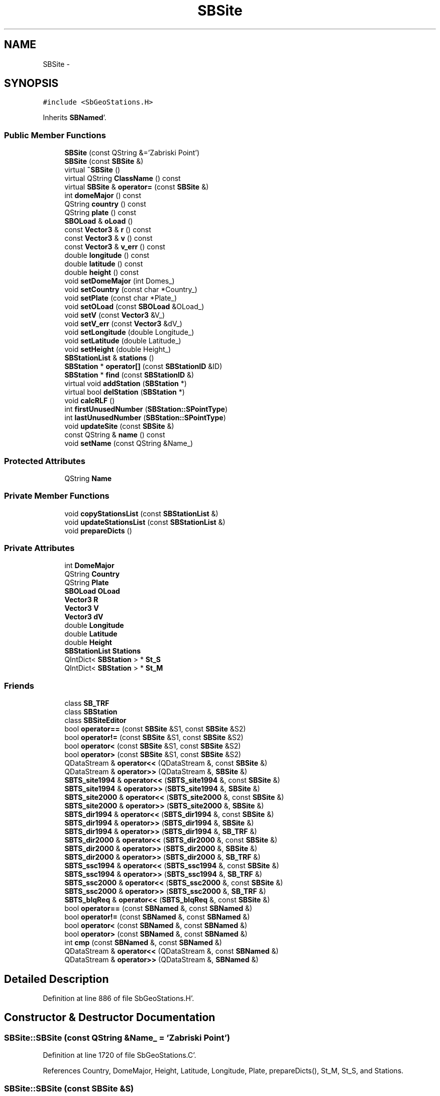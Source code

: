 .TH "SBSite" 3 "Mon May 14 2012" "Version 2.0.2" "SteelBreeze Reference Manual" \" -*- nroff -*-
.ad l
.nh
.SH NAME
SBSite \- 
.SH SYNOPSIS
.br
.PP
.PP
\fC#include <SbGeoStations\&.H>\fP
.PP
Inherits \fBSBNamed\fP'\&.
.SS "Public Member Functions"

.in +1c
.ti -1c
.RI "\fBSBSite\fP (const QString &='Zabriski Point')"
.br
.ti -1c
.RI "\fBSBSite\fP (const \fBSBSite\fP &)"
.br
.ti -1c
.RI "virtual \fB~SBSite\fP ()"
.br
.ti -1c
.RI "virtual QString \fBClassName\fP () const "
.br
.ti -1c
.RI "virtual \fBSBSite\fP & \fBoperator=\fP (const \fBSBSite\fP &)"
.br
.ti -1c
.RI "int \fBdomeMajor\fP () const "
.br
.ti -1c
.RI "QString \fBcountry\fP () const "
.br
.ti -1c
.RI "QString \fBplate\fP () const "
.br
.ti -1c
.RI "\fBSBOLoad\fP & \fBoLoad\fP ()"
.br
.ti -1c
.RI "const \fBVector3\fP & \fBr\fP () const "
.br
.ti -1c
.RI "const \fBVector3\fP & \fBv\fP () const "
.br
.ti -1c
.RI "const \fBVector3\fP & \fBv_err\fP () const "
.br
.ti -1c
.RI "double \fBlongitude\fP () const "
.br
.ti -1c
.RI "double \fBlatitude\fP () const "
.br
.ti -1c
.RI "double \fBheight\fP () const "
.br
.ti -1c
.RI "void \fBsetDomeMajor\fP (int Domes_)"
.br
.ti -1c
.RI "void \fBsetCountry\fP (const char *Country_)"
.br
.ti -1c
.RI "void \fBsetPlate\fP (const char *Plate_)"
.br
.ti -1c
.RI "void \fBsetOLoad\fP (const \fBSBOLoad\fP &OLoad_)"
.br
.ti -1c
.RI "void \fBsetV\fP (const \fBVector3\fP &V_)"
.br
.ti -1c
.RI "void \fBsetV_err\fP (const \fBVector3\fP &dV_)"
.br
.ti -1c
.RI "void \fBsetLongitude\fP (double Longitude_)"
.br
.ti -1c
.RI "void \fBsetLatitude\fP (double Latitude_)"
.br
.ti -1c
.RI "void \fBsetHeight\fP (double Height_)"
.br
.ti -1c
.RI "\fBSBStationList\fP & \fBstations\fP ()"
.br
.ti -1c
.RI "\fBSBStation\fP * \fBoperator[]\fP (const \fBSBStationID\fP &ID)"
.br
.ti -1c
.RI "\fBSBStation\fP * \fBfind\fP (const \fBSBStationID\fP &)"
.br
.ti -1c
.RI "virtual void \fBaddStation\fP (\fBSBStation\fP *)"
.br
.ti -1c
.RI "virtual bool \fBdelStation\fP (\fBSBStation\fP *)"
.br
.ti -1c
.RI "void \fBcalcRLF\fP ()"
.br
.ti -1c
.RI "int \fBfirstUnusedNumber\fP (\fBSBStation::SPointType\fP)"
.br
.ti -1c
.RI "int \fBlastUnusedNumber\fP (\fBSBStation::SPointType\fP)"
.br
.ti -1c
.RI "void \fBupdateSite\fP (const \fBSBSite\fP &)"
.br
.ti -1c
.RI "const QString & \fBname\fP () const "
.br
.ti -1c
.RI "void \fBsetName\fP (const QString &Name_)"
.br
.in -1c
.SS "Protected Attributes"

.in +1c
.ti -1c
.RI "QString \fBName\fP"
.br
.in -1c
.SS "Private Member Functions"

.in +1c
.ti -1c
.RI "void \fBcopyStationsList\fP (const \fBSBStationList\fP &)"
.br
.ti -1c
.RI "void \fBupdateStationsList\fP (const \fBSBStationList\fP &)"
.br
.ti -1c
.RI "void \fBprepareDicts\fP ()"
.br
.in -1c
.SS "Private Attributes"

.in +1c
.ti -1c
.RI "int \fBDomeMajor\fP"
.br
.ti -1c
.RI "QString \fBCountry\fP"
.br
.ti -1c
.RI "QString \fBPlate\fP"
.br
.ti -1c
.RI "\fBSBOLoad\fP \fBOLoad\fP"
.br
.ti -1c
.RI "\fBVector3\fP \fBR\fP"
.br
.ti -1c
.RI "\fBVector3\fP \fBV\fP"
.br
.ti -1c
.RI "\fBVector3\fP \fBdV\fP"
.br
.ti -1c
.RI "double \fBLongitude\fP"
.br
.ti -1c
.RI "double \fBLatitude\fP"
.br
.ti -1c
.RI "double \fBHeight\fP"
.br
.ti -1c
.RI "\fBSBStationList\fP \fBStations\fP"
.br
.ti -1c
.RI "QIntDict< \fBSBStation\fP > * \fBSt_S\fP"
.br
.ti -1c
.RI "QIntDict< \fBSBStation\fP > * \fBSt_M\fP"
.br
.in -1c
.SS "Friends"

.in +1c
.ti -1c
.RI "class \fBSB_TRF\fP"
.br
.ti -1c
.RI "class \fBSBStation\fP"
.br
.ti -1c
.RI "class \fBSBSiteEditor\fP"
.br
.ti -1c
.RI "bool \fBoperator==\fP (const \fBSBSite\fP &S1, const \fBSBSite\fP &S2)"
.br
.ti -1c
.RI "bool \fBoperator!=\fP (const \fBSBSite\fP &S1, const \fBSBSite\fP &S2)"
.br
.ti -1c
.RI "bool \fBoperator<\fP (const \fBSBSite\fP &S1, const \fBSBSite\fP &S2)"
.br
.ti -1c
.RI "bool \fBoperator>\fP (const \fBSBSite\fP &S1, const \fBSBSite\fP &S2)"
.br
.ti -1c
.RI "QDataStream & \fBoperator<<\fP (QDataStream &, const \fBSBSite\fP &)"
.br
.ti -1c
.RI "QDataStream & \fBoperator>>\fP (QDataStream &, \fBSBSite\fP &)"
.br
.ti -1c
.RI "\fBSBTS_site1994\fP & \fBoperator<<\fP (\fBSBTS_site1994\fP &, const \fBSBSite\fP &)"
.br
.ti -1c
.RI "\fBSBTS_site1994\fP & \fBoperator>>\fP (\fBSBTS_site1994\fP &, \fBSBSite\fP &)"
.br
.ti -1c
.RI "\fBSBTS_site2000\fP & \fBoperator<<\fP (\fBSBTS_site2000\fP &, const \fBSBSite\fP &)"
.br
.ti -1c
.RI "\fBSBTS_site2000\fP & \fBoperator>>\fP (\fBSBTS_site2000\fP &, \fBSBSite\fP &)"
.br
.ti -1c
.RI "\fBSBTS_dir1994\fP & \fBoperator<<\fP (\fBSBTS_dir1994\fP &, const \fBSBSite\fP &)"
.br
.ti -1c
.RI "\fBSBTS_dir1994\fP & \fBoperator>>\fP (\fBSBTS_dir1994\fP &, \fBSBSite\fP &)"
.br
.ti -1c
.RI "\fBSBTS_dir1994\fP & \fBoperator>>\fP (\fBSBTS_dir1994\fP &, \fBSB_TRF\fP &)"
.br
.ti -1c
.RI "\fBSBTS_dir2000\fP & \fBoperator<<\fP (\fBSBTS_dir2000\fP &, const \fBSBSite\fP &)"
.br
.ti -1c
.RI "\fBSBTS_dir2000\fP & \fBoperator>>\fP (\fBSBTS_dir2000\fP &, \fBSBSite\fP &)"
.br
.ti -1c
.RI "\fBSBTS_dir2000\fP & \fBoperator>>\fP (\fBSBTS_dir2000\fP &, \fBSB_TRF\fP &)"
.br
.ti -1c
.RI "\fBSBTS_ssc1994\fP & \fBoperator<<\fP (\fBSBTS_ssc1994\fP &, const \fBSBSite\fP &)"
.br
.ti -1c
.RI "\fBSBTS_ssc1994\fP & \fBoperator>>\fP (\fBSBTS_ssc1994\fP &, \fBSB_TRF\fP &)"
.br
.ti -1c
.RI "\fBSBTS_ssc2000\fP & \fBoperator<<\fP (\fBSBTS_ssc2000\fP &, const \fBSBSite\fP &)"
.br
.ti -1c
.RI "\fBSBTS_ssc2000\fP & \fBoperator>>\fP (\fBSBTS_ssc2000\fP &, \fBSB_TRF\fP &)"
.br
.ti -1c
.RI "\fBSBTS_blqReq\fP & \fBoperator<<\fP (\fBSBTS_blqReq\fP &, const \fBSBSite\fP &)"
.br
.ti -1c
.RI "bool \fBoperator==\fP (const \fBSBNamed\fP &, const \fBSBNamed\fP &)"
.br
.ti -1c
.RI "bool \fBoperator!=\fP (const \fBSBNamed\fP &, const \fBSBNamed\fP &)"
.br
.ti -1c
.RI "bool \fBoperator<\fP (const \fBSBNamed\fP &, const \fBSBNamed\fP &)"
.br
.ti -1c
.RI "bool \fBoperator>\fP (const \fBSBNamed\fP &, const \fBSBNamed\fP &)"
.br
.ti -1c
.RI "int \fBcmp\fP (const \fBSBNamed\fP &, const \fBSBNamed\fP &)"
.br
.ti -1c
.RI "QDataStream & \fBoperator<<\fP (QDataStream &, const \fBSBNamed\fP &)"
.br
.ti -1c
.RI "QDataStream & \fBoperator>>\fP (QDataStream &, \fBSBNamed\fP &)"
.br
.in -1c
.SH "Detailed Description"
.PP 
Definition at line 886 of file SbGeoStations\&.H'\&.
.SH "Constructor & Destructor Documentation"
.PP 
.SS "SBSite::SBSite (const QString &Name_ = \fC'Zabriski Point'\fP)"
.PP
Definition at line 1720 of file SbGeoStations\&.C'\&.
.PP
References Country, DomeMajor, Height, Latitude, Longitude, Plate, prepareDicts(), St_M, St_S, and Stations\&.
.SS "SBSite::SBSite (const \fBSBSite\fP &S)"
.PP
Definition at line 1735 of file SbGeoStations\&.C'\&.
.PP
References copyStationsList(), Country, DomeMajor, Height, Latitude, Longitude, Plate, prepareDicts(), St_M, St_S, and Stations\&.
.SS "virtual SBSite::~SBSite ()\fC [inline, virtual]\fP"
.PP
Definition at line 920 of file SbGeoStations\&.H'\&.
.PP
References St_M, and St_S\&.
.SH "Member Function Documentation"
.PP 
.SS "void SBSite::addStation (\fBSBStation\fP *Station)\fC [virtual]\fP"
.PP
Definition at line 1882 of file SbGeoStations\&.C'\&.
.PP
References ClassName(), SBStation::domeMinor(), SBLog::ERR, SBStation::id(), Log, SBNamed::name(), SBStation::pointType(), SBStation::Pt_Antenna, SBStation::Pt_Unkn, St_M, St_S, SBLog::STATION, Stations, SBStationID::toString(), and SBLog::write()\&.
.PP
Referenced by SBStationImport::loadNScodes(), SBStationEditor::makeApply(), operator>>(), SBStuffStations::reloadTRF(), SBStuffStations::SBStuffStations(), and updateStationsList()\&.
.SS "void SBSite::calcRLF ()"
.PP
Definition at line 1938 of file SbGeoStations\&.C'\&.
.PP
References SBStationList::first(), Height, Latitude, Longitude, SBStationList::next(), R, Stations, and v3Zero\&.
.PP
Referenced by SBStationImport::loadOLoad(), and operator>>()\&.
.SS "virtual QString SBSite::ClassName () const\fC [inline, virtual]\fP"
.PP
Reimplemented from \fBSBNamed\fP'\&.
.PP
Definition at line 921 of file SbGeoStations\&.H'\&.
.PP
Referenced by addStation(), delStation(), and prepareDicts()\&.
.SS "void SBSite::copyStationsList (const \fBSBStationList\fP &SL)\fC [private]\fP"
.PP
Definition at line 1768 of file SbGeoStations\&.C'\&.
.PP
References SBStation, and Stations\&.
.PP
Referenced by operator=(), and SBSite()\&.
.SS "QString SBSite::country () const\fC [inline]\fP"
.PP
Definition at line 926 of file SbGeoStations\&.H'\&.
.PP
References Country\&.
.PP
Referenced by SBSiteEditor::acquireData(), SBSiteListItem::key(), operator<<(), SBSiteListItem::text(), and SBSiteEditor::wSite()\&.
.SS "bool SBSite::delStation (\fBSBStation\fP *Station)\fC [virtual]\fP"
.PP
Definition at line 1913 of file SbGeoStations\&.C'\&.
.PP
References ClassName(), SBStation::domeMinor(), SBLog::ERR, find(), SBStation::id(), Log, SBNamed::name(), SBStation::pointType(), SBStation::Pt_Antenna, St_M, St_S, SBLog::STATION, Stations, and SBLog::write()\&.
.PP
Referenced by SBStationImport::applyFilter(), and SBSiteEditor::deleteEntry()\&.
.SS "int SBSite::domeMajor () const\fC [inline]\fP"
.PP
Definition at line 925 of file SbGeoStations\&.H'\&.
.PP
References DomeMajor\&.
.PP
Referenced by SBSiteEditor::acquireData(), SB_TRF::find(), SBStation::id(), SB_TRF::inSort(), SBSiteListItem::key(), SBSiteEditor::makeApply(), operator<<(), SBOLoadCarrier::SBOLoadCarrier(), SBSiteListItem::text(), and SBSiteEditor::wSite()\&.
.SS "\fBSBStation\fP * SBSite::find (const \fBSBStationID\fP &ID)"
.PP
Definition at line 1866 of file SbGeoStations\&.C'\&.
.PP
References SBStationID::DomeMinor, SBStation::Pt_Antenna, SBStation::Pt_Marker, SBStation::Pt_Unkn, SBStationID::PtType, St_M, and St_S\&.
.PP
Referenced by delStation(), SB_TRF::find(), SBStationEditor::makeApply(), operator[](), and updateStationsList()\&.
.SS "int SBSite::firstUnusedNumber (\fBSBStation::SPointType\fPTp)"Returns first unused domes number 
.PP
\fBReturns:\fP
.RS 4
least unused DomeMinor for this site (int)'\&. 
.RE
.PP

.PP
Definition at line 1955 of file SbGeoStations\&.C'\&.
.PP
References SBStationID::domeMinor(), SBStation::id(), SBStation::Pt_Antenna, SBStation::Pt_Unkn, St_M, and St_S\&.
.SS "double SBSite::height () const\fC [inline]\fP"
.PP
Definition at line 934 of file SbGeoStations\&.H'\&.
.PP
References Height\&.
.PP
Referenced by SBSiteListItem::key(), and SBSiteListItem::text()\&.
.SS "int SBSite::lastUnusedNumber (\fBSBStation::SPointType\fPTp)"Returns last unused domes number 
.PP
\fBReturns:\fP
.RS 4
largest unused DomeMinor for this site (int)'\&. 
.RE
.PP

.PP
Definition at line 1969 of file SbGeoStations\&.C'\&.
.PP
References SBStation::Pt_Antenna, SBStation::Pt_Unkn, St_M, and St_S\&.
.SS "double SBSite::latitude () const\fC [inline]\fP"
.PP
Definition at line 933 of file SbGeoStations\&.H'\&.
.PP
References Latitude\&.
.PP
Referenced by SBSiteListItem::key(), SBStationImport::loadOLoad(), operator<<(), SBOLoadCarrier::SBOLoadCarrier(), and SBSiteListItem::text()\&.
.SS "double SBSite::longitude () const\fC [inline]\fP"
.PP
Definition at line 932 of file SbGeoStations\&.H'\&.
.PP
References Longitude\&.
.PP
Referenced by SBSiteListItem::key(), SBStationImport::loadOLoad(), operator<<(), SBOLoadCarrier::SBOLoadCarrier(), and SBSiteListItem::text()\&.
.SS "const QString& SBNamed::name () const\fC [inline, inherited]\fP"
.PP
Definition at line 215 of file SbGeo\&.H'\&.
.PP
References SBNamed::Name\&.
.PP
Referenced by SBVLBINetEntryEditor::accept(), SBSourceEditor::acquireData(), SBSiteEditor::acquireData(), SBStationEditor::acquireData(), SBStochParameter::addPar(), SBProject::addSession(), addStation(), SBParameterList::append(), SBVector::at(), SBMatrix::at(), SBUpperMatrix::at(), SBSymMatrix::at(), SBStation::axisOffsetLenght(), SBSolutionBrowser::batch4StochEOPChanged(), SBSolutionBrowser::batch4StochSoChanged(), SBSolutionBrowser::batch4StochStChanged(), SBEphem::calc(), SBStation::calcDisplacement(), SBSetupDialog::chkPacker(), SBVLBIPreProcess::clearPars(), SBEstimator::collectContStochs4NextBatch(), collectListOfSINEXParameters(), collectListOfSINEXParameters4NEQ(), SB_CRF::collectObjAliases(), SBObsVLBIStatistics::collectStatistics(), SBRunManager::constraintSourceCoord(), SBRunManager::constraintStationCoord(), SBRunManager::constraintStationVeloc(), SBSource::createParameters(), SBProjectCreate::createProject(), SBTestFrame::createWidget4Test(), SBTestEphem::createWidget4Test(), SBVLBIPreProcess::currentSesChange(), SBPlotArea::defineAreas(), SBSiteEditor::deleteEntry(), SBVLBISetView::deleteEntry(), SBStuffSources::deleteEntryS(), SBStuffStations::deleteEntryS(), SBSolution::deleteSolution(), SBSetupDialog::delInst(), SBSetupDialog::delPacker(), SBEstimator::Group::delParameter(), SBProjectEdit::delSession(), SBProject::delSession(), delStation(), SBPlateMotion::displacement(), SBStuffAplo::draw(), SBPlotArea::drawFrames(), SBStochParameter::dump2File(), SBSolution::dumpParameters(), SBBaseInfo::dumpUserInfo(), SBSourceInfo::dumpUserInfo(), SBVLBISession::dumpUserInfo(), SBVLBISet::dumpUserInfo(), SBParametersEditor::editParameter(), SBAploChunk::fillDict(), SBVLBISet::fillDicts(), SBVLBIPreProcess::fillObsListView(), SBVLBIPreProcess::fillSessAttr(), SBCatalog::find(), SBSolution::getGlobalParameter4Report(), SBAploChunk::import(), SBVLBISet::import(), SBEcc::importEccDat(), SBAploEphem::importHPS(), SBMaster::importMF(), SBProjectCreate::init(), SBFCList::insert(), SBInstitutionList::insert(), SBCatalog::insert(), SBParameterList::inSort(), SBCatalog::inSort(), SBStochParameterList::inSort(), SB_TRF::inSort(), SBObsVLBIStatSrcLI::key(), SBParameterLI::key(), SBSourceListItem::key(), SBStationListItem::key(), SBObsVLBIStatStaLI::key(), SBVLBISesInfoLI::key(), SBSiteListItem::key(), SBObsVLBIStatRecordLI::key(), SBBasInfoLI::key(), SBSouInfoLI::key(), SBAploEntryLI::key(), SBTestStationLI::key(), SBStationImport::loadNScodes(), SBStationImport::loadOLoad(), SBSolution::loadStatistics(), SBRunManager::loadVLBISession_m1(), SBRunManager::loadVLBISessions_m2(), SB_CRF::lookupNearest(), SB_TRF::lookupNearest(), SBSolutionBrowser::lookupParameters(), SBSourceEditor::makeApply(), SBSiteEditor::makeApply(), SBStationEditor::makeApply(), SBRunManager::makeReportCRF(), SBRunManager::makeReportCRFVariations(), SBRunManager::makeReportCRFVariations4IVS(), SBRunManager::makeReportEOP(), SBRunManager::makeReportMaps(), SBRunManager::makeReportNormalEqs(), SBRunManager::makeReports(), SBRunManager::makeReportSessionStatistics(), SBRunManager::makeReportTRF(), SBRunManager::makeReportTRFVariations(), SBRunManager::makeReportTroposphere(), SBEstimator::mapContStochs4NewBatch(), SBMaster::mapFiles(), SBMaster::mapRecords(), matT_x_mat(), SBEstimator::moveGlobalInfo(), SBEstimator::moveGlobalInfo_Old(), SBFileConv::open4In(), SBFileConv::open4Out(), SBEphem::openFile(), SBVector::operator()(), SBSolidTideLd::operator()(), SBTideLd::operator()(), SBMatrix::operator()(), SBRefraction::operator()(), SBUpperMatrix::operator()(), operator*(), operator+(), SBVector::operator+=(), SBMatrix::operator+=(), SBUpperMatrix::operator+=(), operator-(), SBVector::operator-=(), SBMatrix::operator-=(), SBUpperMatrix::operator-=(), SBObsVLBIEntry::operator<(), operator<<(), SBVector::operator=(), SBMatrix::operator=(), SBUpperMatrix::operator=(), SBVLBISesInfo::operator=(), SBVector::operator==(), SBObsVLBIEntry::operator==(), SBVLBISesInfo::operator==(), operator>>(), operator~(), SBSymMatrix::operator~(), SBPlotArea::output4Files(), SBSolution::path2GlbDir(), SBSolution::path2LocDir(), SBSolution::path2StcDir(), SBEstimator::prepare4Local(), prepareDicts(), SBVLBIPreProcess::preProcess(), SBObsVLBIEntry::process(), SBRunManager::process_m1(), SBRunManager::process_m2(), SBVLBIPreProcess::procScenario_2(), SBProjectSel::ProjectListItem::ProjectListItem(), QuadraticForm(), SBRefraction::refrDir(), SBAploEphem::registerStation(), SBInstitutionList::remove(), SBParameterList::remove(), SBStochParameterList::remove(), SBVLBISet::removeSession(), SBParameterList::report(), SBStochParameter::report(), SBBaseInfo::restoreUserInfo(), SBSourceInfo::restoreUserInfo(), SBVLBISession::restoreUserInfo(), RRT(), RTR(), SBParameter::rw(), SBPlot::save2PS(), SBVLBISet::saveSession(), SBRunManager::saveVLBISessions_m1(), SBRunManager::saveVLBISessions_m2(), SBCoordsEditor::SBCoordsEditor(), SBEstimator::SBEstimator(), SBModelEditor::SBModelEditor(), SBObsVLBIStatBrowser::SBObsVLBIStatBrowser(), SBObsVLBIStatSrc::SBObsVLBIStatSrc(), SBObsVLBIStatSta::SBObsVLBIStatSta(), SBParametersEditor::SBParametersEditor(), SBPlateMotion::SBPlateMotion(), SBPlot::SBPlot(), SBPlotDialog::SBPlotDialog(), SBProjectEdit::SBProjectEdit(), SBRunManager::SBRunManager(), SBSolution::SBSolution(), SBSolutionBrowser::SBSolutionBrowser(), SBStuffEphem::SBStuffEphem(), SBTestAPLoad::SBTestAPLoad(), SBTestDiurnEOP::SBTestDiurnEOP(), SBTestEphem::SBTestEphem(), SBTestFrame::SBTestFrame(), SBTestNutation::SBTestNutation(), SBTestOceanTides::SBTestOceanTides(), SBTestPolarTides::SBTestPolarTides(), SBTestSolidTides::SBTestSolidTides(), SBVLBINetEntryEditor::SBVLBINetEntryEditor(), SBVLBISessionEditor::SBVLBISessionEditor(), SBVector::set(), SBMatrix::set(), SBUpperMatrix::set(), SBMatrix::setCol(), SBUpperMatrix::setCol(), SBFCList::setDefault(), SB_TRF::setSiteName(), SBMatrix::setVector(), SBUpperMatrix::setVector(), Solve(), SBEstimator::solveLocals(), SBObsVLBIEntry::source(), SBTestSolidTides::stationChange(), SBTestOceanTides::stationChange(), SBTestPolarTides::stationChange(), SBTestAPLoad::stationChange(), SBParameter::str4compare(), SBRunManager::stripTRF(), SBSolution::submitGlobalParameters(), SBSolution::submitLocalParameters(), SBSolution::submitStochasticParameters(), SBMatrix::T(), SBUpperMatrix::T(), SBFileConvLI::text(), SBParameterLI::text(), SBObsVLBIStatSrcLI::text(), SBSourceListItem::text(), SBStationListItem::text(), SBObsVLBIStatStaLI::text(), SBVLBISesInfoLI::text(), SBSolutionBatchLI::text(), SBSiteListItem::text(), SBObsVLBIStatRecordLI::text(), SBVLBISesPreProcLI::text(), SBSetupDialog::SBInstLI::text(), SBBasInfoLI::text(), SBSouInfoLI::text(), SBAploEntryLI::text(), SBTestStationLI::text(), SBVLBINetworkEditor::NetworkListItem::text(), SBMasterRecBrowser::SBMRListItem::text(), SBStochParameter::update(), SBSolution::updateParameter(), SBVLBIPreProcess::updateSession(), SBParameterList::updateSolution(), SBMainWindow::UtilitiesCollectStat4Prj(), SBPlateMotion::velocity(), SBVLBIPreProcess::wAttributes(), SBSourceEditor::wCoordinates(), SBParametersEditor::wEOPParameters(), SBSolutionBrowser::wLocalEOPPars(), SBSolutionBrowser::wLocalSoPars(), SBSolutionBrowser::wLocalStPars(), SBStationEditor::wNames(), SBVLBISessionEditor::wObservs(), SBParametersEditor::wOtherParameters(), SBVLBISessionEditor::wParameters(), writeNormalEquationSystem(), SBSiteEditor::wSite(), SBParametersEditor::wSourceParameters(), SBParametersEditor::wStationParameters(), SBSolutionBrowser::wStochEOPPars(), SBSolutionBrowser::wStochSoPars(), SBSolutionBrowser::wStochStPars(), SBParametersEditor::wTestParameters(), and SBSolutionBrowser::wWRMSs()\&.
.SS "\fBSBOLoad\fP& SBSite::oLoad ()\fC [inline]\fP"
.PP
Definition at line 928 of file SbGeoStations\&.H'\&.
.PP
References OLoad\&.
.PP
Referenced by SBTestOceanTides::fillData4Plotting(), SBSiteListItem::key(), SBStationImport::loadOLoad(), SBTideLd::operator()(), SBOLoadCarrier::SBOLoadCarrier(), and SBSiteListItem::text()\&.
.SS "\fBSBSite\fP & SBSite::operator= (const \fBSBSite\fP &S)\fC [virtual]\fP"
.PP
Definition at line 1751 of file SbGeoStations\&.C'\&.
.PP
References copyStationsList(), Country, dV, Height, Latitude, Longitude, SBNamed::Name, OLoad, Plate, prepareDicts(), Stations, and V\&.
.SS "\fBSBStation\fP* SBSite::operator[] (const \fBSBStationID\fP &ID)\fC [inline]\fP"
.PP
Definition at line 947 of file SbGeoStations\&.H'\&.
.PP
References find()\&.
.SS "QString SBSite::plate () const\fC [inline]\fP"
.PP
Definition at line 927 of file SbGeoStations\&.H'\&.
.PP
References Plate\&.
.PP
Referenced by SBSiteEditor::acquireData(), SBPlateMotion::displacement(), SBSiteListItem::key(), operator<<(), SBSiteListItem::text(), SBPlateMotion::velocity(), and SBSiteEditor::wSite()\&.
.SS "void SBSite::prepareDicts ()\fC [private]\fP"
.PP
Definition at line 1836 of file SbGeoStations\&.C'\&.
.PP
References ClassName(), SBStation::domeMinor(), SBLog::ERR, SBStation::id(), Log, SBNamed::name(), SBStation::pointType(), SBStation::Pt_Antenna, SBStation::Pt_Marker, SBStation::Site, St_M, St_S, SBLog::STATION, Stations, SBStationID::toString(), and SBLog::write()\&.
.PP
Referenced by operator=(), operator>>(), SBSite(), and updateSite()\&.
.SS "const \fBVector3\fP& SBSite::r () const\fC [inline]\fP"
.PP
Definition at line 929 of file SbGeoStations\&.H'\&.
.PP
References R\&.
.PP
Referenced by SBStationListItem::key(), SBStationImport::loadOLoad(), and SBStationListItem::text()\&.
.SS "void SBSite::setCountry (const char *Country_)\fC [inline]\fP"
.PP
Definition at line 937 of file SbGeoStations\&.H'\&.
.PP
References Country\&.
.PP
Referenced by SBSiteEditor::acquireData(), and operator>>()\&.
.SS "void SBSite::setDomeMajor (intDomes_)\fC [inline]\fP"
.PP
Definition at line 936 of file SbGeoStations\&.H'\&.
.PP
References DomeMajor\&.
.PP
Referenced by SBSiteEditor::acquireData(), and operator>>()\&.
.SS "void SBSite::setHeight (doubleHeight_)\fC [inline]\fP"
.PP
Definition at line 944 of file SbGeoStations\&.H'\&.
.PP
References Height\&.
.SS "void SBSite::setLatitude (doubleLatitude_)\fC [inline]\fP"
.PP
Definition at line 943 of file SbGeoStations\&.H'\&.
.PP
References Latitude\&.
.SS "void SBSite::setLongitude (doubleLongitude_)\fC [inline]\fP"
.PP
Definition at line 942 of file SbGeoStations\&.H'\&.
.PP
References Longitude\&.
.SS "void SBNamed::setName (const QString &Name_)\fC [inline, inherited]\fP"
.PP
Definition at line 216 of file SbGeo\&.H'\&.
.PP
References SBNamed::Name\&.
.PP
Referenced by SBVLBINetEntryEditor::accept(), SBSourceEditor::acquireData(), SBSiteEditor::acquireData(), SBStationEditor::acquireData(), SBObsVLBIStatistics::collectStatistics(), SBVLBIPreProcess::currentSesChange(), SBVLBISet::import(), SBVLBISet::loadSession(), SBVLBISesInfo::operator=(), operator>>(), SBPlotArea::output4Files(), SBFilteringGauss::redrawDataPlot_ExpMode(), SBBaseInfoList::restoreUserInfo(), SBSourceInfoList::restoreUserInfo(), SBMasterRecord::SBMasterRecord(), SBSolution::SBSolution(), SB_TRF::setSiteName(), SBTestSolidTides::stationChange(), SBTestOceanTides::stationChange(), SBTestPolarTides::stationChange(), SBTestAPLoad::stationChange(), and SBVLBIPreProcess::updateSession()\&.
.SS "void SBSite::setOLoad (const \fBSBOLoad\fP &OLoad_)\fC [inline]\fP"
.PP
Definition at line 939 of file SbGeoStations\&.H'\&.
.PP
References OLoad\&.
.PP
Referenced by SBStationImport::loadOLoad()\&.
.SS "void SBSite::setPlate (const char *Plate_)\fC [inline]\fP"
.PP
Definition at line 938 of file SbGeoStations\&.H'\&.
.PP
References Plate\&.
.PP
Referenced by SBSiteEditor::acquireData(), and operator>>()\&.
.SS "void SBSite::setV (const \fBVector3\fP &V_)\fC [inline]\fP"
.PP
Definition at line 940 of file SbGeoStations\&.H'\&.
.PP
References V\&.
.PP
Referenced by SBSiteEditor::acquireData(), SBAploChunk::import(), SBAploEphem::importHPS(), and SBStationImport::importITRF()\&.
.SS "void SBSite::setV_err (const \fBVector3\fP &dV_)\fC [inline]\fP"
.PP
Definition at line 941 of file SbGeoStations\&.H'\&.
.PP
References dV\&.
.PP
Referenced by SBSiteEditor::acquireData(), and SBStationImport::importITRF()\&.
.SS "\fBSBStationList\fP& SBSite::stations ()\fC [inline]\fP"
.PP
Definition at line 946 of file SbGeoStations\&.H'\&.
.PP
References Stations\&.
.PP
Referenced by SBStationImport::applyFilter(), SBStationImport::importITRF(), SBSiteListItem::key(), SBStationImport::loadOLoad(), SBSiteListItem::text(), SBSolutionBrowser::updateTRF(), and SBSiteEditor::wSite()\&.
.SS "void SBSite::updateSite (const \fBSBSite\fP &S)"
.PP
Definition at line 1782 of file SbGeoStations\&.C'\&.
.PP
References Country, dV, Height, Latitude, Longitude, SBNamed::Name, OLoad, Plate, prepareDicts(), Stations, updateStationsList(), and V\&.
.PP
Referenced by SBStationImport::importITRF()\&.
.SS "void SBSite::updateStationsList (const \fBSBStationList\fP &SL)\fC [private]\fP"
.PP
Definition at line 1818 of file SbGeoStations\&.C'\&.
.PP
References addStation(), find(), SBStation::id(), and SBStation::updateStation()\&.
.PP
Referenced by updateSite()\&.
.SS "const \fBVector3\fP& SBSite::v () const\fC [inline]\fP"
.PP
Definition at line 930 of file SbGeoStations\&.H'\&.
.PP
References V\&.
.PP
Referenced by SBSiteEditor::acquireData(), SBAploChunk::import(), SBAploEphem::importHPS(), SBStationListItem::key(), SBStationListItem::text(), and SBSiteEditor::wSite()\&.
.SS "const \fBVector3\fP& SBSite::v_err () const\fC [inline]\fP"
.PP
Definition at line 931 of file SbGeoStations\&.H'\&.
.PP
References dV\&.
.PP
Referenced by SBSiteEditor::acquireData(), and SBSiteEditor::wSite()\&.
.SH "Friends And Related Function Documentation"
.PP 
.SS "int cmp (const \fBSBNamed\fP &N1, const \fBSBNamed\fP &N2)\fC [friend, inherited]\fP"Compares two instances of \fBSBNamed\fP, returns (-1:0:+1)'\&. 
.PP
Definition at line 253 of file SbGeo\&.H'\&.
.PP
Referenced by SBStochParameterList::compareItems(), and SBMasterFile::compareItems()\&.
.SS "bool operator!= (const \fBSBNamed\fP &N1, const \fBSBNamed\fP &N2)\fC [friend, inherited]\fP"Compares two instances of \fBSBNamed\fP'\&. 
.PP
Definition at line 238 of file SbGeo\&.H'\&.
.SS "bool operator!= (const \fBSBSite\fP &S1, const \fBSBSite\fP &S2)\fC [friend]\fP"
.PP
Definition at line 911 of file SbGeoStations\&.H'\&.
.SS "bool operator< (const \fBSBNamed\fP &N1, const \fBSBNamed\fP &N2)\fC [friend, inherited]\fP"Compares two instances of \fBSBNamed\fP'\&. 
.PP
Definition at line 243 of file SbGeo\&.H'\&.
.SS "bool operator< (const \fBSBSite\fP &S1, const \fBSBSite\fP &S2)\fC [friend]\fP"
.PP
Definition at line 913 of file SbGeoStations\&.H'\&.
.SS "QDataStream & operator<< (QDataStream &s, const \fBSBNamed\fP &W)\fC [friend, inherited]\fP"Saves object to the data stream'\&. 
.PP
Definition at line 258 of file SbGeo\&.H'\&.
.SS "QDataStream& operator<< (QDataStream &s, const \fBSBSite\fP &S)\fC [friend]\fP"
.PP
Definition at line 1988 of file SbGeoStations\&.C'\&.
.SS "\fBSBTS_site1994\fP& operator<< (\fBSBTS_site1994\fP &s, const \fBSBSite\fP &S)\fC [friend]\fP"
.PP
Definition at line 2003 of file SbGeoStations\&.C'\&.
.SS "\fBSBTS_site2000\fP& operator<< (\fBSBTS_site2000\fP &s, const \fBSBSite\fP &S)\fC [friend]\fP"
.PP
Definition at line 2055 of file SbGeoStations\&.C'\&.
.SS "\fBSBTS_dir1994\fP& operator<< (\fBSBTS_dir1994\fP &s, const \fBSBSite\fP &S)\fC [friend]\fP"
.PP
Definition at line 2109 of file SbGeoStations\&.C'\&.
.SS "\fBSBTS_dir2000\fP& operator<< (\fBSBTS_dir2000\fP &s, const \fBSBSite\fP &S)\fC [friend]\fP"
.PP
Definition at line 2183 of file SbGeoStations\&.C'\&.
.SS "\fBSBTS_ssc1994\fP& operator<< (\fBSBTS_ssc1994\fP &s, const \fBSBSite\fP &S)\fC [friend]\fP"
.PP
Definition at line 2271 of file SbGeoStations\&.C'\&.
.SS "\fBSBTS_ssc2000\fP& operator<< (\fBSBTS_ssc2000\fP &s, const \fBSBSite\fP &S)\fC [friend]\fP"
.PP
Definition at line 2279 of file SbGeoStations\&.C'\&.
.SS "\fBSBTS_blqReq\fP& operator<< (\fBSBTS_blqReq\fP &s, const \fBSBSite\fP &S)\fC [friend]\fP"
.PP
Definition at line 2287 of file SbGeoStations\&.C'\&.
.SS "bool operator== (const \fBSBNamed\fP &N1, const \fBSBNamed\fP &N2)\fC [friend, inherited]\fP"Compares two instances of \fBSBNamed\fP'\&. 
.PP
Definition at line 233 of file SbGeo\&.H'\&.
.SS "bool operator== (const \fBSBSite\fP &S1, const \fBSBSite\fP &S2)\fC [friend]\fP"
.PP
Definition at line 909 of file SbGeoStations\&.H'\&.
.SS "bool operator> (const \fBSBNamed\fP &N1, const \fBSBNamed\fP &N2)\fC [friend, inherited]\fP"Compares two instances of \fBSBNamed\fP'\&. 
.PP
Definition at line 248 of file SbGeo\&.H'\&.
.SS "bool operator> (const \fBSBSite\fP &S1, const \fBSBSite\fP &S2)\fC [friend]\fP"
.PP
Definition at line 915 of file SbGeoStations\&.H'\&.
.SS "QDataStream & operator>> (QDataStream &s, \fBSBNamed\fP &W)\fC [friend, inherited]\fP"Loads object from the data stream'\&. 
.PP
Definition at line 263 of file SbGeo\&.H'\&.
.SS "QDataStream& operator>> (QDataStream &s, \fBSBSite\fP &S)\fC [friend]\fP"
.PP
Definition at line 1994 of file SbGeoStations\&.C'\&.
.SS "\fBSBTS_site1994\fP& operator>> (\fBSBTS_site1994\fP &s, \fBSBSite\fP &S)\fC [friend]\fP"
.PP
Definition at line 2019 of file SbGeoStations\&.C'\&.
.SS "\fBSBTS_site2000\fP& operator>> (\fBSBTS_site2000\fP &s, \fBSBSite\fP &S)\fC [friend]\fP"
.PP
Definition at line 2071 of file SbGeoStations\&.C'\&.
.SS "\fBSBTS_dir1994\fP& operator>> (\fBSBTS_dir1994\fP &s, \fBSBSite\fP &S)\fC [friend]\fP"
.PP
Definition at line 2119 of file SbGeoStations\&.C'\&.
.SS "\fBSBTS_dir1994\fP& operator>> (\fBSBTS_dir1994\fP &s, \fBSB_TRF\fP &TRF)\fC [friend]\fP"
.PP
Definition at line 3066 of file SbGeoStations\&.C'\&.
.SS "\fBSBTS_dir2000\fP& operator>> (\fBSBTS_dir2000\fP &s, \fBSBSite\fP &S)\fC [friend]\fP"
.PP
Definition at line 2193 of file SbGeoStations\&.C'\&.
.SS "\fBSBTS_dir2000\fP& operator>> (\fBSBTS_dir2000\fP &s, \fBSB_TRF\fP &TRF)\fC [friend]\fP"
.PP
Definition at line 3131 of file SbGeoStations\&.C'\&.
.SS "\fBSBTS_ssc1994\fP& operator>> (\fBSBTS_ssc1994\fP &s, \fBSB_TRF\fP &TRF)\fC [friend]\fP"
.PP
Definition at line 3237 of file SbGeoStations\&.C'\&.
.SS "\fBSBTS_ssc2000\fP& operator>> (\fBSBTS_ssc2000\fP &s, \fBSB_TRF\fP &TRF)\fC [friend]\fP"
.PP
Definition at line 3498 of file SbGeoStations\&.C'\&.
.SS "friend class \fBSB_TRF\fP\fC [friend]\fP"
.PP
Definition at line 888 of file SbGeoStations\&.H'\&.
.SS "friend class \fBSBSiteEditor\fP\fC [friend]\fP"
.PP
Definition at line 890 of file SbGeoStations\&.H'\&.
.SS "friend class \fBSBStation\fP\fC [friend]\fP"
.PP
Definition at line 889 of file SbGeoStations\&.H'\&.
.PP
Referenced by copyStationsList()\&.
.SH "Member Data Documentation"
.PP 
.SS "QString \fBSBSite::Country\fP\fC [private]\fP"
.PP
Definition at line 893 of file SbGeoStations\&.H'\&.
.PP
Referenced by country(), operator<<(), operator=(), operator>>(), SBSite(), setCountry(), and updateSite()\&.
.SS "int \fBSBSite::DomeMajor\fP\fC [private]\fP"
.PP
Definition at line 892 of file SbGeoStations\&.H'\&.
.PP
Referenced by domeMajor(), operator<<(), operator>>(), SBSite(), and setDomeMajor()\&.
.SS "\fBVector3\fP \fBSBSite::dV\fP\fC [private]\fP"
.PP
Definition at line 898 of file SbGeoStations\&.H'\&.
.PP
Referenced by operator<<(), operator=(), operator>>(), setV_err(), updateSite(), and v_err()\&.
.SS "double \fBSBSite::Height\fP\fC [private]\fP"
.PP
Definition at line 901 of file SbGeoStations\&.H'\&.
.PP
Referenced by calcRLF(), height(), operator=(), SBSite(), setHeight(), and updateSite()\&.
.SS "double \fBSBSite::Latitude\fP\fC [private]\fP"
.PP
Definition at line 900 of file SbGeoStations\&.H'\&.
.PP
Referenced by calcRLF(), latitude(), operator=(), SBSite(), setLatitude(), and updateSite()\&.
.SS "double \fBSBSite::Longitude\fP\fC [private]\fP"
.PP
Definition at line 899 of file SbGeoStations\&.H'\&.
.PP
Referenced by calcRLF(), longitude(), operator=(), SBSite(), setLongitude(), and updateSite()\&.
.SS "QString \fBSBNamed::Name\fP\fC [protected, inherited]\fP"
.PP
Definition at line 206 of file SbGeo\&.H'\&.
.PP
Referenced by SBVLBISesInfo::fileName(), SBNamed::name(), operator<<(), SBNamed::operator=(), SBStation::operator=(), operator=(), SBOLoadCarrier::operator==(), operator>>(), SBStochParameter::report(), SBNamed::SBNamed(), SBNamed::setName(), updateSite(), and SBStation::updateStation()\&.
.SS "\fBSBOLoad\fP \fBSBSite::OLoad\fP\fC [private]\fP"
.PP
Definition at line 895 of file SbGeoStations\&.H'\&.
.PP
Referenced by oLoad(), operator<<(), operator=(), operator>>(), setOLoad(), updateSite(), and SBSiteEditor::wOLoad()\&.
.SS "QString \fBSBSite::Plate\fP\fC [private]\fP"
.PP
Definition at line 894 of file SbGeoStations\&.H'\&.
.PP
Referenced by operator<<(), operator=(), operator>>(), plate(), SBSite(), setPlate(), and updateSite()\&.
.SS "\fBVector3\fP \fBSBSite::R\fP\fC [private]\fP"
.PP
Definition at line 896 of file SbGeoStations\&.H'\&.
.PP
Referenced by calcRLF(), and r()\&.
.SS "QIntDict<\fBSBStation\fP>* \fBSBSite::St_M\fP\fC [private]\fP"
.PP
Definition at line 904 of file SbGeoStations\&.H'\&.
.PP
Referenced by addStation(), delStation(), find(), firstUnusedNumber(), lastUnusedNumber(), prepareDicts(), SBSite(), and ~SBSite()\&.
.SS "QIntDict<\fBSBStation\fP>* \fBSBSite::St_S\fP\fC [private]\fP"
.PP
Definition at line 903 of file SbGeoStations\&.H'\&.
.PP
Referenced by addStation(), delStation(), find(), firstUnusedNumber(), lastUnusedNumber(), prepareDicts(), SBSite(), and ~SBSite()\&.
.SS "\fBSBStationList\fP \fBSBSite::Stations\fP\fC [private]\fP"
.PP
Definition at line 902 of file SbGeoStations\&.H'\&.
.PP
Referenced by addStation(), calcRLF(), copyStationsList(), delStation(), SB_TRF::lookupNearest(), operator<<(), operator=(), operator>>(), prepareDicts(), SBSite(), stations(), and updateSite()\&.
.SS "\fBVector3\fP \fBSBSite::V\fP\fC [private]\fP"
.PP
Definition at line 897 of file SbGeoStations\&.H'\&.
.PP
Referenced by operator<<(), operator=(), operator>>(), setV(), updateSite(), and v()\&.

.SH "Author"
.PP 
Generated automatically by Doxygen for SteelBreeze Reference Manual from the source code'\&.
